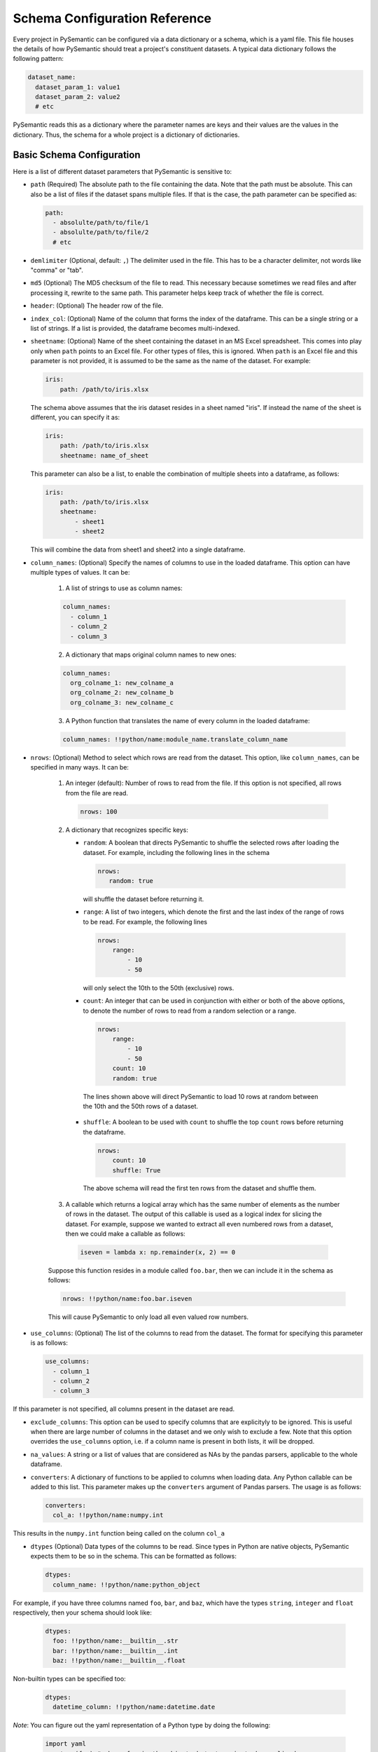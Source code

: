 ==============================
Schema Configuration Reference
==============================

Every project in PySemantic can be configured via a data dictionary or a
schema, which is a yaml file. This file houses the details of how PySemantic
should treat a project's constituent datasets. A typical data dictionary
follows the following pattern:

.. code-block:: yaml

  dataset_name:
    dataset_param_1: value1
    dataset_param_2: value2
    # etc

PySemantic reads this as a dictionary where the parameter names are keys and
their values are the values in the dictionary. Thus, the schema for a whole
project is a dictionary of dictionaries.

--------------------------
Basic Schema Configuration
--------------------------

Here is a list of different dataset parameters that PySemantic is sensitive
to:

* ``path`` (Required) The absolute path to the file containing the data. Note that the path must be absolute. This can also be a list of files if the dataset spans multiple files. If that is the case, the path parameter can be specified as:

  .. code-block:: yaml

    path:
      - absolulte/path/to/file/1
      - absolulte/path/to/file/2
      # etc

* ``demlimiter`` (Optional, default: ``,``) The delimiter used in the file. This has to be a character delimiter, not words like "comma" or "tab".

* ``md5`` (Optional) The MD5 checksum of the file to read. This necessary
  because sometimes we read files and after processing it, rewrite to the same
  path. This parameter helps keep track of whether the file is correct.

* ``header``: (Optional) The header row of the file.

* ``index_col``: (Optional) Name of the column that forms the index of the
  dataframe. This can be a single string or a list of strings. If a list is
  provided, the dataframe becomes multi-indexed.

* ``sheetname``: (Optional) Name of the sheet containing the dataset in an
  MS Excel spreadsheet. This comes into play only when ``path`` points to an
  Excel file. For other types of files, this is ignored. When ``path`` is an
  Excel file and this parameter is not provided, it is assumed to be the same
  as the name of the dataset. For example:

  .. code-block:: yaml

    iris:
        path: /path/to/iris.xlsx

  The schema above assumes that the iris dataset resides in a sheet named
  "iris". If instead the name of the sheet is different, you can specify it
  as:

  .. code-block:: yaml

    iris:
        path: /path/to/iris.xlsx
        sheetname: name_of_sheet

  This parameter can also be a list, to enable the combination of multiple
  sheets into a dataframe, as follows:

  .. code-block:: yaml

    iris:
        path: /path/to/iris.xlsx
        sheetname:
            - sheet1
            - sheet2

  This will combine the data from sheet1 and sheet2 into a single dataframe.

* ``column_names``: (Optional) Specify the names of columns to use in the
  loaded dataframe. This option can have multiple types of values. It can be:

    1. A list of strings to use as column names:

    .. code-block:: yaml

      column_names:
        - column_1
        - column_2
        - column_3

    2. A dictionary that maps original column names to new ones:

    .. code-block:: yaml

      column_names:
        org_colname_1: new_colname_a
        org_colname_2: new_colname_b
        org_colname_3: new_colname_c

    3. A Python function that translates the name of every column in the loaded
       dataframe:

    .. code-block:: yaml

      column_names: !!python/name:module_name.translate_column_name

* ``nrows``: (Optional) Method to select which rows are read from the dataset.
  This option, like ``column_names``, can be specified in many ways. It can be:

    1. An integer (default): Number of rows to read from the file. If this
       option is not specified, all rows from the file are read.

      .. code-block:: yaml

        nrows: 100

    2. A dictionary that recognizes specific keys:

       * ``random``: A boolean that directs PySemantic to shuffle the selected rows after loading the dataset.
         For example, including the following lines in the schema

         .. code-block:: yaml

           nrows:
              random: true

         will shuffle the dataset before returning it.

       * ``range``: A list of two integers, which denote the first and the
         last index of the range of rows to be read. For example, the
         following lines

         .. code-block:: yaml

          nrows:
              range:
                  - 10
                  - 50

         will only select the 10th to the 50th (exclusive) rows.
        
       * ``count``: An integer that can be used in conjunction with either
         or both of the above options, to denote the number of rows to read
         from a random selection or a range.

         .. code-block:: yaml

          nrows:
              range:
                  - 10
                  - 50
              count: 10
              random: true

        The lines shown above will direct PySemantic to load 10 rows at
        random between the 10th and the 50th rows of a dataset.

       * ``shuffle``: A boolean to be used with ``count`` to shuffle the top ``count`` rows before returning the dataframe.

         .. code-block:: yaml
 
          nrows:
              count: 10
              shuffle: True

        The above schema will read the first ten rows from the dataset and
        shuffle them.

    3. A callable which returns a logical array which has the same number of elements as the number of rows in the dataset. The output of this callable is used as a logical index for slicing the dataset. For example, suppose we wanted to extract all even numbered rows from a dataset, then we could make a callable as follows:

      .. code-block:: python

        iseven = lambda x: np.remainder(x, 2) == 0

    Suppose this function resides in a module called ``foo.bar``, then we
    can include it in the schema as follows:

    .. code-block:: yaml

      nrows: !!python/name:foo.bar.iseven

    This will cause PySemantic to only load all even valued row numbers.

* ``use_columns``: (Optional) The list of the columns to read from the dataset. The format for specifying this parameter is as follows:

  .. code-block:: yaml
  
      use_columns:
        - column_1
        - column_2
        - column_3

If this parameter is not specified, all columns present in the dataset are read.

* ``exclude_columns``: This option can be used to specify columns that are
  explicityly to be ignored. This is useful when there are large number of
  columns in the dataset and we only wish to exclude a few. Note that this
  option overrides the ``use_columns`` option, i.e. if a column name is present
  in both lists, it will be dropped.

* ``na_values``: A string or a list of values that are considered as NAs by the pandas parsers, applicable to the whole dataframe.

* ``converters``: A dictionary of functions to be applied to columns when loading data. Any Python callable can be added to this list. This parameter makes up the ``converters`` argument of Pandas parsers. The usage is as follows:

  .. code-block:: yaml
  
      converters:
        col_a: !!python/name:numpy.int

This results in the ``numpy.int`` function being called on the column ``col_a``

* ``dtypes`` (Optional) Data types of the columns to be read. Since types in Python are native objects, PySemantic expects them to be so in the schema. This can be formatted as follows:

  .. code-block:: yaml
  
    dtypes:
      column_name: !!python/name:python_object

For example, if you have three columns named ``foo``, ``bar``, and ``baz``,
which have the types ``string``, ``integer`` and ``float`` respectively, then your schema
should look like:

  .. code-block:: yaml
  
    dtypes:
      foo: !!python/name:__builtin__.str
      bar: !!python/name:__builtin__.int
      baz: !!python/name:__builtin__.float

Non-builtin types can be specified too:

  .. code-block:: yaml

     dtypes:
       datetime_column: !!python/name:datetime.date

*Note*: You can figure out the yaml representation of a Python type by doing
the following:

  .. code-block:: python

    import yaml
    x = type(foo) # where foo is the object who's type is to be yamlized
    print yaml.dump(x)

* ``parse_dates`` (Optional) Columns containing Date/Time values can be parsed into native NumPy datetime objects. This argument can be a list, or a ditionary. If it is a dictionary of the following form: 

  .. code-block:: yaml

    parse_dates:
      output_col_name:
        - col_a
        - col_b

it will parse columns ``col_a`` and ``col_b`` as datetime columns, and put the result in a column named ``output_col_name``. Specifying the output name is optional. You may declare the schema as a list, as follows:

  .. code-block:: yaml

    parse_dates:
      - col_a
      - col_b

In this case the parser will independently parse columns ``col_a`` and ``col_b`` into datetime.

*NOTE*: Specifying this column will make PySemantic ignore any columns that have been declared as having the datetime type in the ``dtypes`` parameter.

* ``pickle`` (Optional) Absolute path to file which contains pickled arguments for the
  parser. This option can be used if readability or declaratives are not a concern. The file should contain a picked dictionary that is directly passed
  to the parser, i.e. if the loaded pickled data is in a dict named ``data``,
  then parser invocation becomes ``parser(**data)``.

*NOTE*: If any of the above options are present, they will override the corresponding arguments contained in the pickle file. In PySemantic, declarative statements have the right of way.

----------------------------
Column Schema Configuration
----------------------------

PySemantic also allows specifying rules and validators independently for each
column. This can be done using the ``column_rules`` parameter of the dataset
schema. Here is a typical format:

.. code-block:: yaml

  dataset_name:
    column_rules:
      column_1_name:
        # rules to be applied to the column
      column_2_name:
        # rules to be applied to the column

The following parameters can be supplied to any column under ``column_rules``:

* ``is_drop_na`` ([true|false], default false) Setting this to ``true`` causes PySemantic to drop all NA values in the column.
* ``is_drop_duplicates`` ([true|false], default false) Setting this to ``true`` causes PySemantic to drop all duplicated values in the column.
* ``unique_values``: These are the unique values that are expected in a column. The value of this parameter has to be a yaml list. Any value not found in this list will be dropped when cleaning the dataset.
* ``exclude``: These are the values that are to be explicitly excluded from the column. This comes in handy when a column has too many unique values, and a handful of them have to be dropped. Note that this value has to be a list.
* ``minimum``: Minimum value allowed in a column if the column holds numerical data. By default, the minimum is -np.inf. Any value less than this one is dropped.
* ``maximum``: Maximum value allowed in a column if the column holds numerical data. By default, the maximum is np.inf. Any value greater than this one is dropped.
* ``regex``: A regular expression that each element of the column must match, if the column holds text data. Any element of the column not matching this regex is dropped.
* ``na_values``: A list of values that are considered as NAs by the pandas parsers, applicable to this column.
* ``postprocessors``: A list of callables that called one by one on the columns. Any python function that accepts a series, and returns a series can be a postprocessor.


Here is a more extensive example of the usage of this schema.

.. code-block:: yaml

  iris:
    path: /home/username/src/pysemantic/testdata/iris.csv
    converters:
      Sepal Width: !!python/name:numpy.floor
    column_rules:
      Sepal Length:
        minimum: 2.0
      Petal Length:
        maximum: 4.0
      Petal Width:
        exclude:
          - 3.14
      Species:
        unique_values:
          - setosa
          - versicolor
        postprocessors:
          - !!python/name:module_name.foo

This would cause PySemantic to produce a dataframe corresponding to the Fisher
iris dataset which has the following characteristics:

1. It contains no observations where the sepal length is less than 2 cm.
2. It contains no observations where the petal length is more than 4 cm.
3. The sepal width only contains integers.
4. The petal width column will not contain the specific value 3.14
5. The species column will only contain the values "setosa" and "versicolor", i.e. it will not contain the value "virginica".
6. The species column in the dataframe will be processed by the ``module_name.foo`` function.


------------------------------
DataFrame Schema Configuration
------------------------------

A few rules can also be enforced at the dataframe level, instead of at the
level of individual columns in the dataset. Two of them are:

* ``drop_duplicates`` ([true|false, default true]). This behaves in the same
  way as ``is_drop_duplicates`` for series schema, with the exception that here
  the default is True.
* ``drop_na`` ([true|false, default true]). This behaves in the same
  way as ``is_drop_na`` for series schema, with the exception that here
  the default is True.

